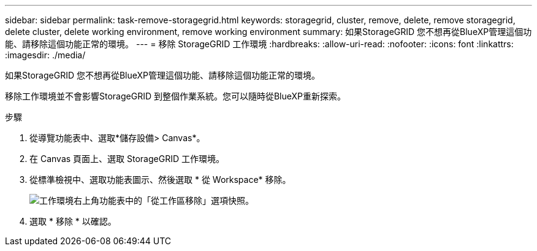 ---
sidebar: sidebar 
permalink: task-remove-storagegrid.html 
keywords: storagegrid, cluster, remove, delete, remove storagegrid, delete cluster, delete working environment, remove working environment 
summary: 如果StorageGRID 您不想再從BlueXP管理這個功能、請移除這個功能正常的環境。 
---
= 移除 StorageGRID 工作環境
:hardbreaks:
:allow-uri-read: 
:nofooter: 
:icons: font
:linkattrs: 
:imagesdir: ./media/


[role="lead"]
如果StorageGRID 您不想再從BlueXP管理這個功能、請移除這個功能正常的環境。

移除工作環境並不會影響StorageGRID 到整個作業系統。您可以隨時從BlueXP重新探索。

.步驟
. 從導覽功能表中、選取*儲存設備> Canvas*。
. 在 Canvas 頁面上、選取 StorageGRID 工作環境。
. 從標準檢視中、選取功能表圖示、然後選取 * 從 Workspace* 移除。
+
image:screenshot-remove.png["工作環境右上角功能表中的「從工作區移除」選項快照。"]

. 選取 * 移除 * 以確認。

